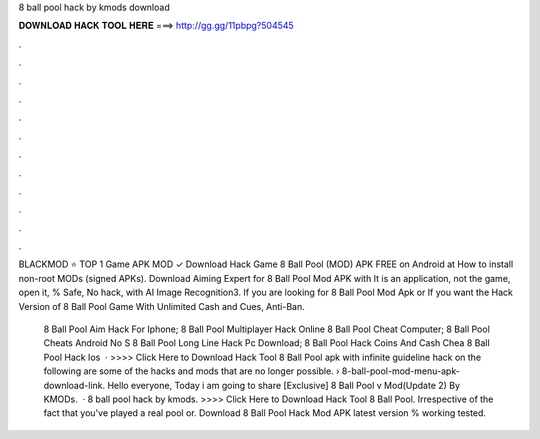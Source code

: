 8 ball pool hack by kmods download



𝐃𝐎𝐖𝐍𝐋𝐎𝐀𝐃 𝐇𝐀𝐂𝐊 𝐓𝐎𝐎𝐋 𝐇𝐄𝐑𝐄 ===> http://gg.gg/11pbpg?504545



.



.



.



.



.



.



.



.



.



.



.



.

BLACKMOD ⭐ TOP 1 Game APK MOD ✓ Download Hack Game 8 Ball Pool (MOD) APK FREE on Android at How to install non-root MODs (signed APKs). Download Aiming Expert for 8 Ball Pool Mod APK with It is an application, not the game, open it, % Safe, No hack, with AI Image Recognition3. If you are looking for 8 Ball Pool Mod Apk or If you want the Hack Version of 8 Ball Pool Game With Unlimited Cash and Cues, Anti-Ban.

 8 Ball Pool Aim Hack For Iphone;  8 Ball Pool Multiplayer Hack Online  8 Ball Pool Cheat Computer;  8 Ball Pool Cheats Android No S  8 Ball Pool Long Line Hack Pc Download;  8 Ball Pool Hack Coins And Cash Chea  8 Ball Pool Hack Ios   · >>>> Click Here to Download Hack Tool 8 Ball Pool apk with infinite guideline hack on the following are some of the hacks and mods that are no longer possible.  › 8-ball-pool-mod-menu-apk-download-link. Hello everyone, Today i am going to share [Exclusive] 8 Ball Pool v Mod(Update 2) By KMODs.  · 8 ball pool hack by kmods. >>>> Click Here to Download Hack Tool 8 Ball Pool. Irrespective of the fact that you've played a real pool or. Download 8 Ball Pool Hack Mod APK latest version % working tested.
